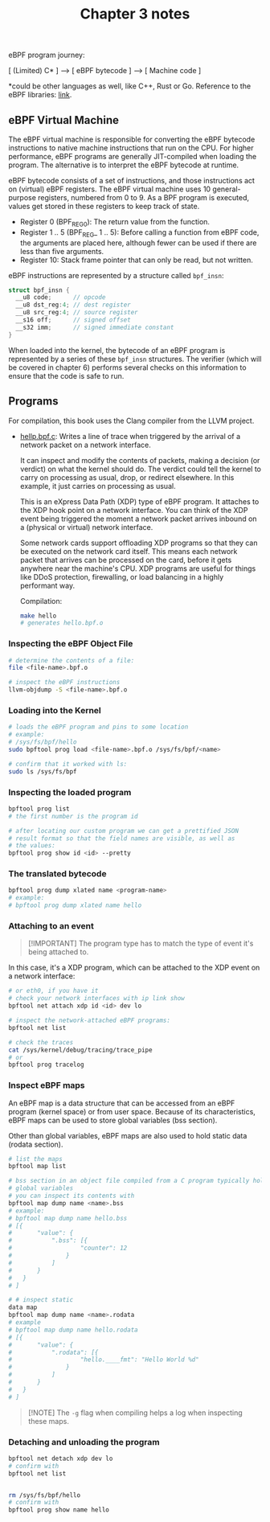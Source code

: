 #+TITLE: Chapter 3 notes
#+DATE [2024-07-17 qua]

eBPF program journey:

[ (Limited) C* ] ---> [ eBPF bytecode ] ---> [ Machine code ]

*could be other languages as well, like C++, Rust or Go. Reference to the eBPF
libraries: [[https://ebpf.io/infrastructure/#ebpf-libraries][link]].

** eBPF Virtual Machine

The eBPF virtual machine is responsible for converting the eBPF bytecode
instructions to native machine instructions that run on the CPU. For higher
performance, eBPF programs are generally JIT-compiled when loading the
program. The alternative is to interpret the eBPF bytecode at runtime.

eBPF bytecode consists of a set of instructions, and those instructions act on
(virtual) eBPF registers. The eBPF virtual machine uses 10 general-purpose
registers, numbered from 0 to 9. As a BPF program is executed, values get stored
in these registers to keep track of state.

+ Register 0 (BPF_REG_0): The return value from the function.
+ Register 1 .. 5 (BPF_REG_ 1 .. 5): Before calling a function from eBPF code,
  the arguments are placed here, although fewer can be used if there are less
  than five arguments.
+ Register 10: Stack frame pointer that can only be read, but not written.

eBPF instructions are represented by a structure called ~bpf_insn~:

#+BEGIN_SRC c
  struct bpf_insn {
    __u8 code;      // opcode
    __u8 dst_reg:4; // dest register
    __u8 src_reg:4; // source register
    __s16 off;      // signed offset
    __s32 imm;      // signed immediate constant
  }
#+END_SRC

When loaded into the kernel, the bytecode of an eBPF program is represented by a
series of these ~bpf_insn~ structures. The verifier (which will be covered in
chapter 6) performs several checks on this information to ensure that the code
is safe to run.

** Programs

For compilation, this book uses the Clang compiler from the LLVM project.

+ [[file:hello.bpf.c][hellp.bpf.c]]: Writes a line of trace when triggered by the arrival of a network
  packet on a network interface.

  It can inspect and modify the contents of packets, making a decision (or
  verdict) on what the kernel should do. The verdict could tell the kernel to
  carry on processing as usual, drop, or redirect elsewhere. In this example, it
  just carries on processing as usual.

  This is an eXpress Data Path (XDP) type of eBPF program. It attaches to the
  XDP hook point on a network interface. You can think of the XDP event being
  triggered the moment a network packet arrives inbound on a (physical or
  virtual) network interface.

  Some network cards support offloading XDP programs so that they can be
  executed on the network card itself. This means each network packet that
  arrives can be processed on the card, before it gets anywhere near the
  machine's CPU. XDP programs are useful for things like DDoS protection,
  firewalling, or load balancing in a highly performant way.

  Compilation:

  #+BEGIN_SRC bash
    make hello
    # generates hello.bpf.o
  #+END_SRC

*** Inspecting the eBPF Object File

#+BEGIN_SRC bash
  # determine the contents of a file:
  file <file-name>.bpf.o

  # inspect the eBPF instructions
  llvm-objdump -S <file-name>.bpf.o
#+END_SRC

*** Loading into the Kernel

#+BEGIN_SRC bash
  # loads the eBPF program and pins to some location
  # example:
  # /sys/fs/bpf/hello
  sudo bpftool prog load <file-name>.bpf.o /sys/fs/bpf/<name>

  # confirm that it worked with ls:
  sudo ls /sys/fs/bpf
#+END_SRC

*** Inspecting the loaded program

#+BEGIN_SRC bash
  bpftool prog list
  # the first number is the program id

  # after locating our custom program we can get a prettified JSON
  # result format so that the field names are visible, as well as
  # the values:
  bpftool prog show id <id> --pretty
#+END_SRC

*** The translated bytecode

#+BEGIN_SRC bash
  bpftool prog dump xlated name <program-name>
  # example:
  # bpftool prog dump xlated name hello
#+END_SRC

*** Attaching to an event

#+BEGIN_QUOTE
[!IMPORTANT]
The program type has to match the type of event it's being attached to.
#+END_QUOTE

In this case, it's a XDP program, which can be attached to the XDP event on a
network interface:

#+BEGIN_SRC bash
  # or eth0, if you have it
  # check your network interfaces with ip link show
  bpftool net attach xdp id <id> dev lo

  # inspect the network-attached eBPF programs:
  bpftool net list

  # check the traces
  cat /sys/kernel/debug/tracing/trace_pipe
  # or
  bpftool prog tracelog
#+END_SRC

*** Inspect eBPF maps

An eBPF map is a data structure that can be accessed from an eBPF program
(kernel space) or from user space. Because of its characteristics, eBPF maps can
be used to store global variables (bss section).

Other than global variables, eBPF maps are also used to hold static data (rodata
section).

#+BEGIN_SRC bash
  # list the maps
  bpftool map list

  # bss section in an object file compiled from a C program typically holds
  # global variables
  # you can inspect its contents with
  bpftool map dump name <name>.bss
  # example:
  # bpftool map dump name hello.bss
  # [{
  #       "value": {
  #           ".bss": [{
  #                   "counter": 12
  #               }
  #           ]
  #       }
  #   }
  # ]

  # # inspect static
  data map
  bpftool map dump name <name>.rodata
  # example
  # bpftool map dump name hello.rodata
  # [{
  #       "value": {
  #           ".rodata": [{
  #                   "hello.____fmt": "Hello World %d"
  #               }
  #           ]
  #       }
  #   }
  # ]
#+END_SRC

#+BEGIN_QUOTE
[!NOTE]
The ~-g~ flag when compiling helps a log when inspecting these maps.
#+END_QUOTE

*** Detaching and unloading the program

#+BEGIN_SRC bash
  bpftool net detach xdp dev lo
  # confirm with
  bpftool net list


  rm /sys/fs/bpf/hello
  # confirm with
  bpftool prog show name hello
#+END_SRC
